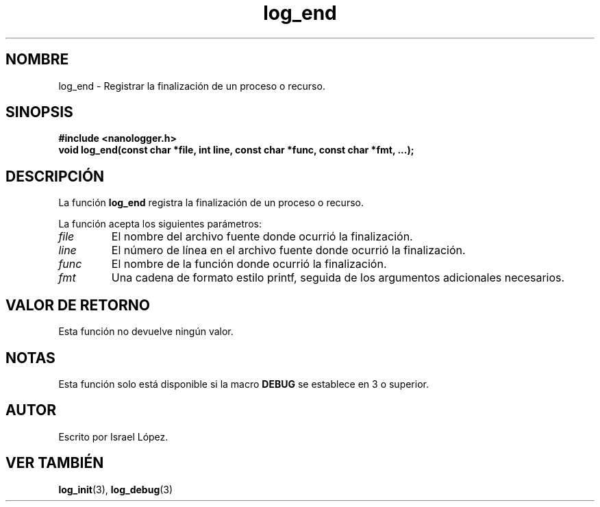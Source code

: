 .TH log_end 3 "Noviembre 2024" "nanologger 1.0.0" "Manual de funciones de biblioteca"
.SH NOMBRE
log_end \- Registrar la finalización de un proceso o recurso.

.SH SINOPSIS
.B #include <nanologger.h>
.br
.BI "void log_end(const char *file, int line, const char *func, const char *fmt, ...);"

.SH DESCRIPCIÓN
La función
.B log_end
registra la finalización de un proceso o recurso.

La función acepta los siguientes parámetros:
.TP
.I file
El nombre del archivo fuente donde ocurrió la finalización.
.TP
.I line
El número de línea en el archivo fuente donde ocurrió la finalización.
.TP
.I func
El nombre de la función donde ocurrió la finalización.
.TP
.I fmt
Una cadena de formato estilo printf, seguida de los argumentos adicionales necesarios.

.SH VALOR DE RETORNO
Esta función no devuelve ningún valor.

.SH NOTAS
Esta función solo está disponible si la macro
.B DEBUG
se establece en 3 o superior.

.SH AUTOR
Escrito por Israel López.

.SH VER TAMBIÉN
.BR log_init (3),
.BR log_debug (3)

